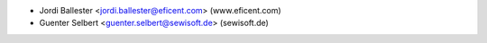 * Jordi Ballester <jordi.ballester@eficent.com> (www.eficent.com)
* Guenter Selbert <guenter.selbert@sewisoft.de> (sewisoft.de)
